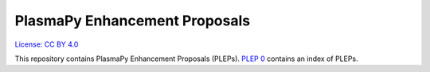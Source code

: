PlasmaPy Enhancement Proposals
==============================

`License: CC BY 4.0 <https://creativecommons.org/licenses/by/4.0/>`__

This repository contains PlasmaPy Enhancement Proposals (PLEPs). `PLEP
0 <PLEP-0000.rst>`__ contains an index of PLEPs.
